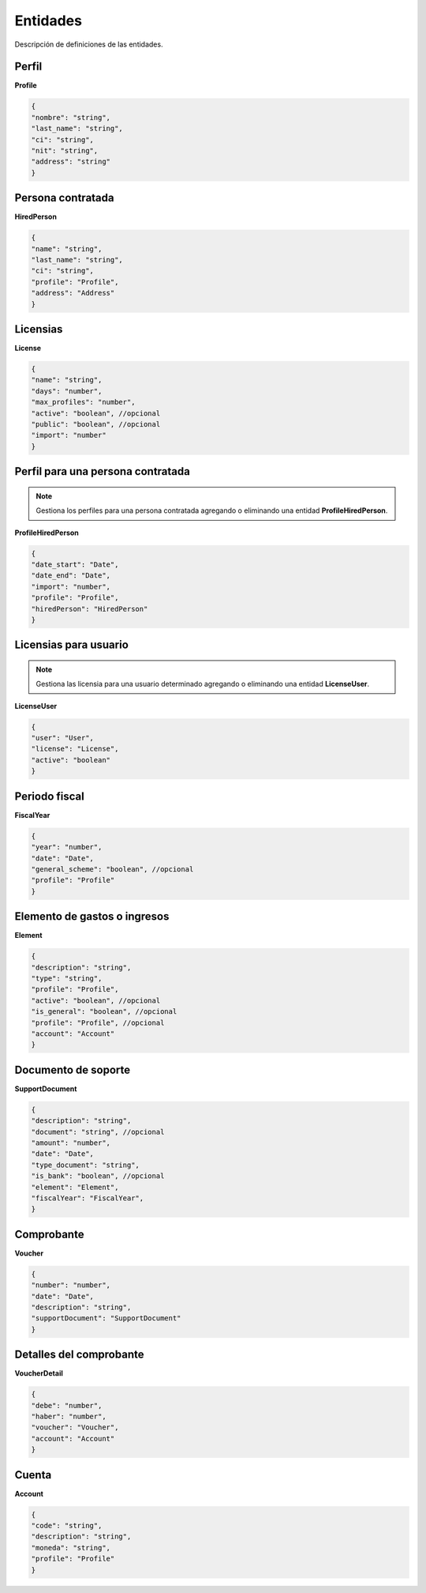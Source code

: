 Entidades
=========

Descripción de definiciones de las entidades.

Perfil
------

**Profile**

.. code-block:: JSON

    {
    "nombre": "string",
    "last_name": "string",
    "ci": "string",
    "nit": "string",
    "address": "string"
    }

Persona contratada
------------------

**HiredPerson**

.. code-block:: JSON

    {
    "name": "string",
    "last_name": "string",
    "ci": "string",
    "profile": "Profile",
    "address": "Address"
    }

Licensias
---------

**License**

.. code-block:: JSON

    {
    "name": "string",
    "days": "number",
    "max_profiles": "number",
    "active": "boolean", //opcional
    "public": "boolean", //opcional
    "import": "number"
    }

Perfil para una persona contratada
----------------------------------

.. note::

   Gestiona los perfiles para una persona contratada agregando o eliminando una entidad **ProfileHiredPerson**.

**ProfileHiredPerson**

.. code-block:: JSON

    {
    "date_start": "Date",
    "date_end": "Date",
    "import": "number",
    "profile": "Profile",
    "hiredPerson": "HiredPerson"
    }

Licensias para usuario
----------------------

.. note::

   Gestiona las licensia para una usuario determinado agregando o eliminando una entidad **LicenseUser**.

**LicenseUser**

.. code-block:: JSON

    {
    "user": "User",
    "license": "License",
    "active": "boolean"
    }

Periodo fiscal
--------------

**FiscalYear**

.. code-block:: JSON

    {
    "year": "number",
    "date": "Date",
    "general_scheme": "boolean", //opcional
    "profile": "Profile"
    }

Elemento de gastos o ingresos
-----------------------------

**Element**

.. code-block:: JSON

    {
    "description": "string",
    "type": "string",
    "profile": "Profile",
    "active": "boolean", //opcional
    "is_general": "boolean", //opcional
    "profile": "Profile", //opcional
    "account": "Account"
    }

Documento de soporte
--------------------

**SupportDocument**

.. code-block:: JSON

    {
    "description": "string",
    "document": "string", //opcional
    "amount": "number",
    "date": "Date",
    "type_document": "string",
    "is_bank": "boolean", //opcional
    "element": "Element",
    "fiscalYear": "FiscalYear",
    }

Comprobante
-----------

**Voucher**

.. code-block:: JSON

    {
    "number": "number",
    "date": "Date",
    "description": "string",
    "supportDocument": "SupportDocument"
    }

Detalles del comprobante
------------------------

**VoucherDetail**

.. code-block:: JSON

    {
    "debe": "number",
    "haber": "number",
    "voucher": "Voucher",
    "account": "Account"
    }

Cuenta
------

**Account**

.. code-block:: JSON

    {
    "code": "string",
    "description": "string",
    "moneda": "string",
    "profile": "Profile"
    }